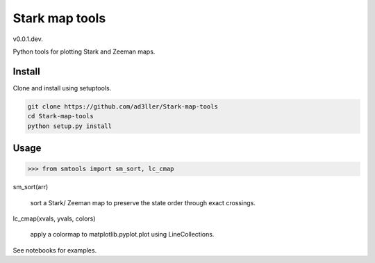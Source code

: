 Stark map tools
===============

v0.0.1.dev.

Python tools for plotting Stark and Zeeman maps.

Install
-------

Clone and install using setuptools.

.. code-block:: bash

   git clone https://github.com/ad3ller/Stark-map-tools
   cd Stark-map-tools
   python setup.py install

Usage
--------

.. code-block:: python

    >>> from smtools import sm_sort, lc_cmap

sm_sort(arr)
     
    sort a Stark/ Zeeman map to preserve the state order through exact crossings.

lc_cmap(xvals, yvals, colors)
     
    apply a colormap to matplotlib.pyplot.plot using LineCollections.
     
See notebooks for examples.
